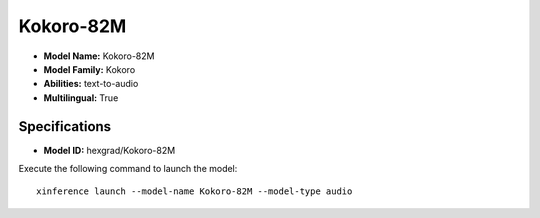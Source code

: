 .. _models_builtin_kokoro-82m:

==========
Kokoro-82M
==========

- **Model Name:** Kokoro-82M
- **Model Family:** Kokoro
- **Abilities:** text-to-audio
- **Multilingual:** True

Specifications
^^^^^^^^^^^^^^

- **Model ID:** hexgrad/Kokoro-82M

Execute the following command to launch the model::

   xinference launch --model-name Kokoro-82M --model-type audio